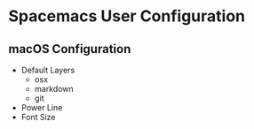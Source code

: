 * Spacemacs User Configuration
** macOS Configuration
   * Default Layers
     - osx
     - markdown
     - git
   * Power Line
   * Font Size
